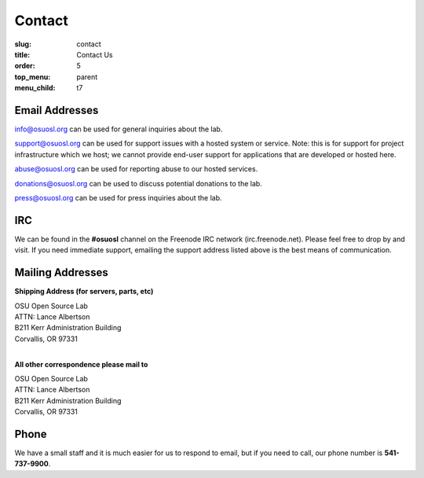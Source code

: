 Contact
=======
:slug: contact
:title: Contact Us
:order: 5
:top_menu: parent
:menu_child: t7

Email Addresses
~~~~~~~~~~~~~~~

info@osuosl.org can be used for general inquiries about the lab.

support@osuosl.org can be used for support issues with a hosted system or
service. Note: this is for support for project infrastructure which we host; we
cannot provide end-user support for applications that are developed or hosted
here.

abuse@osuosl.org can be used for reporting abuse to our hosted services.

donations@osuosl.org can be used to discuss potential donations to the lab.

press@osuosl.org can be used for press inquiries about the lab.



IRC
~~~

We can be found in the **#osuosl** channel on the Freenode IRC network
(irc.freenode.net). Please feel free to drop by and visit. If you need immediate
support, emailing the support address listed above is the best means of
communication.


Mailing Addresses
~~~~~~~~~~~~~~~~~

**Shipping Address (for servers, parts, etc)**

| OSU Open Source Lab
| ATTN: Lance Albertson
| B211 Kerr Administration Building
| Corvallis, OR 97331
|

**All other correspondence please mail to**

| OSU Open Source Lab
| ATTN: Lance Albertson
| B211 Kerr Administration Building
| Corvallis, OR 97331


Phone
~~~~~

We have a small staff and it is much easier for us to respond to email, but if
you need to call, our phone number is **541-737-9900**.
